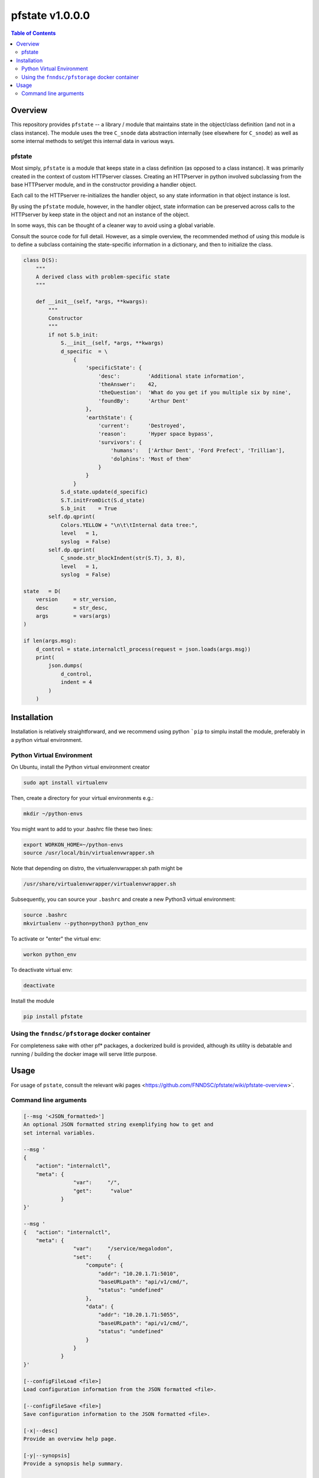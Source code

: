 ###################
pfstate  v1.0.0.0
###################

.. image:: https://badge.fury.io/py/pfstate.svg
    :target: https://badge.fury.io/py/pfstate

.. image:: https://travis-ci.org/FNNDSC/pfstate.svg?branch=master
    :target: https://travis-ci.org/FNNDSC/pfstate

.. image:: https://img.shields.io/badge/python-3.5%2B-blue.svg
    :target: https://badge.fury.io/py/pfcon

.. contents:: Table of Contents

********
Overview
********

This repository provides ``pfstate`` -- a library / module that maintains state in the object/class definition (and not in a class instance). The module uses the tree ``C_snode`` data abstraction internally (see elsewhere for ``C_snode``) as well as some internal methods to set/get this internal data in various ways.

pfstate
=======

Most simply, ``pfstate`` is a module that keeps state in a class definition (as opposed to a class instance). It was primarily created in the context of custom HTTPserver classes. Creating an HTTPserver in python involved subclassing from the base HTTPserver module, and in the constructor providing a handler object.

Each call to the HTTPserver re-initializes the handler object, so any state information in that 
object instance is lost. 

By using the ``pfstate`` module, however, in the handler object, state information can be preserved across calls to the HTTPserver by keep state in the object and not an instance of the object. 

In some ways, this can be thought of a cleaner way to avoid using a global variable.

Consult the source code for full detail. However, as a simple overview, the recommended method of using this module is to define a subclass containing the state-specific information in a dictionary, and then to initialize the class.

.. code-block:: python

    class D(S):
        """
        A derived class with problem-specific state
        """

        def __init__(self, *args, **kwargs):
            """
            Constructor
            """
            if not S.b_init:
                S.__init__(self, *args, **kwargs)
                d_specific  = \
                    {
                        'specificState': {
                            'desc':         'Additional state information',
                            'theAnswer':    42,
                            'theQuestion':  'What do you get if you multiple six by nine',
                            'foundBy':      'Arthur Dent'
                        },
                        'earthState': {
                            'current':      'Destroyed',
                            'reason':       'Hyper space bypass',
                            'survivors': {
                                'humans':   ['Arthur Dent', 'Ford Prefect', 'Trillian'],
                                'dolphins': 'Most of them'
                            }
                        }
                    }
                S.d_state.update(d_specific)
                S.T.initFromDict(S.d_state)
                S.b_init    = True
            self.dp.qprint(
                Colors.YELLOW + "\n\t\tInternal data tree:", 
                level   = 1,
                syslog  = False)
            self.dp.qprint(
                C_snode.str_blockIndent(str(S.T), 3, 8), 
                level   = 1,
                syslog  = False)

    state   = D( 
        version     = str_version,
        desc        = str_desc,
        args        = vars(args)
    )

    if len(args.msg):
        d_control = state.internalctl_process(request = json.loads(args.msg))
        print(
            json.dumps(
                d_control,
                indent = 4
            )
        )

************
Installation
************

Installation is relatively straightforward, and we recommend using python ```pip`` to simplu install the module, preferably in a python virtual environment.

Python Virtual Environment
==========================

On Ubuntu, install the Python virtual environment creator

.. code-block:: bash

  sudo apt install virtualenv

Then, create a directory for your virtual environments e.g.:

.. code-block:: bash

  mkdir ~/python-envs

You might want to add to your .bashrc file these two lines:

.. code-block:: bash

    export WORKON_HOME=~/python-envs
    source /usr/local/bin/virtualenvwrapper.sh

Note that depending on distro, the virtualenvwrapper.sh path might be

.. code-block:: bash

    /usr/share/virtualenvwrapper/virtualenvwrapper.sh

Subsequently, you can source your ``.bashrc`` and create a new Python3 virtual environment:

.. code-block:: bash

    source .bashrc
    mkvirtualenv --python=python3 python_env

To activate or "enter" the virtual env:

.. code-block:: bash

    workon python_env

To deactivate virtual env:

.. code-block:: bash

    deactivate

Install the module

.. code-block:: bash
 
    pip install pfstate


Using the ``fnndsc/pfstorage`` docker container
================================================

For completeness sake with other pf* packages, a dockerized build is provided, although its utility is debatable and running / building the docker image will serve little purpose.

*****
Usage
*****

For usage of  ``pstate``, consult the relevant wiki pages  <https://github.com/FNNDSC/pfstate/wiki/pfstate-overview>`.


Command line arguments
======================

.. code-block:: html

        [--msg '<JSON_formatted>']
        An optional JSON formatted string exemplifying how to get and
        set internal variables.
        
        --msg '
        {  
            "action": "internalctl",
            "meta": {
                        "var":     "/",
                        "get":      "value"
                    }
        }'

        --msg '
        {   "action": "internalctl",
            "meta": {
                        "var":     "/service/megalodon",
                        "set":     {
                            "compute": {
                                "addr": "10.20.1.71:5010",
                                "baseURLpath": "api/v1/cmd/",
                                "status": "undefined"
                            },
                            "data": {
                                "addr": "10.20.1.71:5055",
                                "baseURLpath": "api/v1/cmd/",
                                "status": "undefined"
                            }
                        }
                    }
        }'

        [--configFileLoad <file>]
        Load configuration information from the JSON formatted <file>.

        [--configFileSave <file>]
        Save configuration information to the JSON formatted <file>.

        [-x|--desc]                                     
        Provide an overview help page.

        [-y|--synopsis]
        Provide a synopsis help summary.

        [--version]
        Print internal version number and exit.

        [--debugToDir <dir>]
        A directory to contain various debugging output -- these are typically
        JSON object strings capturing internal state. If empty string (default)
        then no debugging outputs are captured/generated. If specified, then
        ``pfcon`` will check for dir existence and attempt to create if
        needed.

        [-v|--verbosity <level>]
        Set the verbosity level. "0" typically means no/minimal output. Allows for
        more fine tuned output control as opposed to '--quiet' that effectively
        silences everything.

EXAMPLES

.. code-block:: bash

    pfstate                                                \\
        --msg ' 
            {  "action": "internalctl",
                "meta": {
                            "var":     "/",
                            "get":      "value"
                        }
            }'

